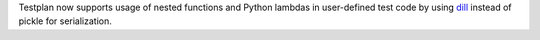 Testplan now supports usage of nested functions and Python lambdas in user-defined test code by using `dill <https://pypi.org/project/dill/>`_ instead of pickle for serialization.